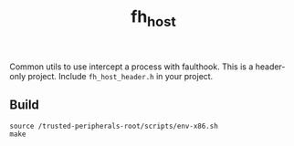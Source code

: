 #+title: fh_host

Common utils to use intercept a process with faulthook. This is a header-only
project. Include ~fh_host_header.h~ in your project.

** Build
#+begin_src
source /trusted-peripherals-root/scripts/env-x86.sh
make
#+end_src
